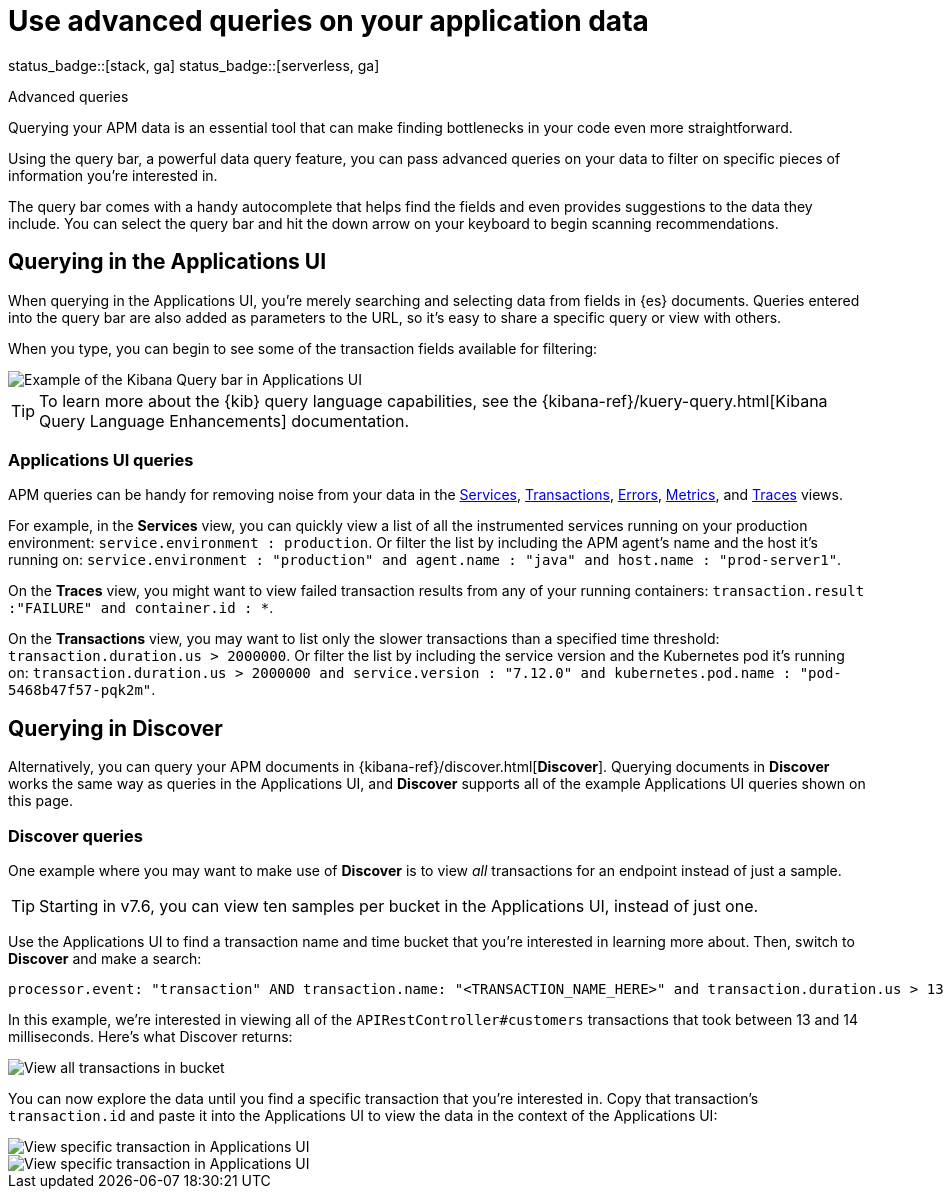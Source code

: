 [[apm-advanced-queries]]
= Use advanced queries on your application data

status_badge::[stack, ga]
status_badge::[serverless, ga]
pass:[<span class="availability-note"></span>]

++++
<titleabbrev>Advanced queries</titleabbrev>
++++

Querying your APM data is an essential tool that can make finding bottlenecks in your code even more straightforward.

Using the query bar, a powerful data query feature, you can pass advanced queries on your data
to filter on specific pieces of information you’re interested in.

The query bar comes with a handy autocomplete that helps find the fields and even provides suggestions to the data they include.
You can select the query bar and hit the down arrow on your keyboard to begin scanning recommendations.

[float]
[[apm-app-advanced-queries]]
== Querying in the Applications UI

When querying in the Applications UI, you’re merely searching and selecting data from fields in {es} documents. Queries entered
into the query bar are also added as parameters to the URL, so it’s easy to share a specific query or view with others.

When you type, you can begin to see some of the transaction fields available for filtering:

[role="screenshot"]
image::./images/apm-query-bar.png[Example of the Kibana Query bar in Applications UI]

[TIP]
=====
To learn more about the {kib} query language capabilities, see the {kibana-ref}/kuery-query.html[Kibana Query Language Enhancements] documentation.
=====

[float]
[[apm-app-queries]]
=== Applications UI queries

APM queries can be handy for removing noise from your data in the <<apm-services,Services>>, <<apm-transactions,Transactions>>,
<<apm-errors,Errors>>, <<apm-metrics,Metrics>>, and <<apm-traces,Traces>> views.

For example, in the *Services* view, you can quickly view a list of all the instrumented services running on your production
environment: `service.environment : production`. Or filter the list by including the APM agent's name and the host it’s running on:
`service.environment : "production" and agent.name : "java" and host.name : "prod-server1"`.

On the *Traces* view, you might want to view failed transaction results from any of your running containers:
`transaction.result :"FAILURE" and container.id : *`.

On the *Transactions* view, you may want to list only the slower transactions than a specified time threshold: `transaction.duration.us > 2000000`.
Or filter the list by including the service version and the Kubernetes pod it's running on:
`transaction.duration.us > 2000000 and service.version : "7.12.0" and kubernetes.pod.name : "pod-5468b47f57-pqk2m"`.

[float]
[[discover-advanced-queries]]
== Querying in Discover

Alternatively, you can query your APM documents in {kibana-ref}/discover.html[*Discover*].
Querying documents in *Discover* works the same way as queries in the Applications UI,
and *Discover* supports all of the example Applications UI queries shown on this page.

[float]
[[discover-queries]]
=== Discover queries

One example where you may want to make use of *Discover*
is to view  _all_ transactions for an endpoint instead of just a sample.

TIP: Starting in v7.6, you can view ten samples per bucket in the Applications UI, instead of just one.

Use the Applications UI to find a transaction name and time bucket that you're interested in learning more about.
Then, switch to *Discover* and make a search:

["source","sh"]
-----
processor.event: "transaction" AND transaction.name: "<TRANSACTION_NAME_HERE>" and transaction.duration.us > 13000 and transaction.duration.us < 14000`
-----

In this example, we're interested in viewing all of the `APIRestController#customers` transactions
that took between 13 and 14 milliseconds. Here's what Discover returns:

[role="screenshot"]
image::./images/advanced-discover.png[View all transactions in bucket]

You can now explore the data until you find a specific transaction that you're interested in.
Copy that transaction's `transaction.id` and paste it into the Applications UI to view the data in the context of the Applications UI:

[role="screenshot"]
image::./images/specific-transaction-search.png[View specific transaction in Applications UI]
[role="screenshot"]
image::./images/specific-transaction.png[View specific transaction in Applications UI]
